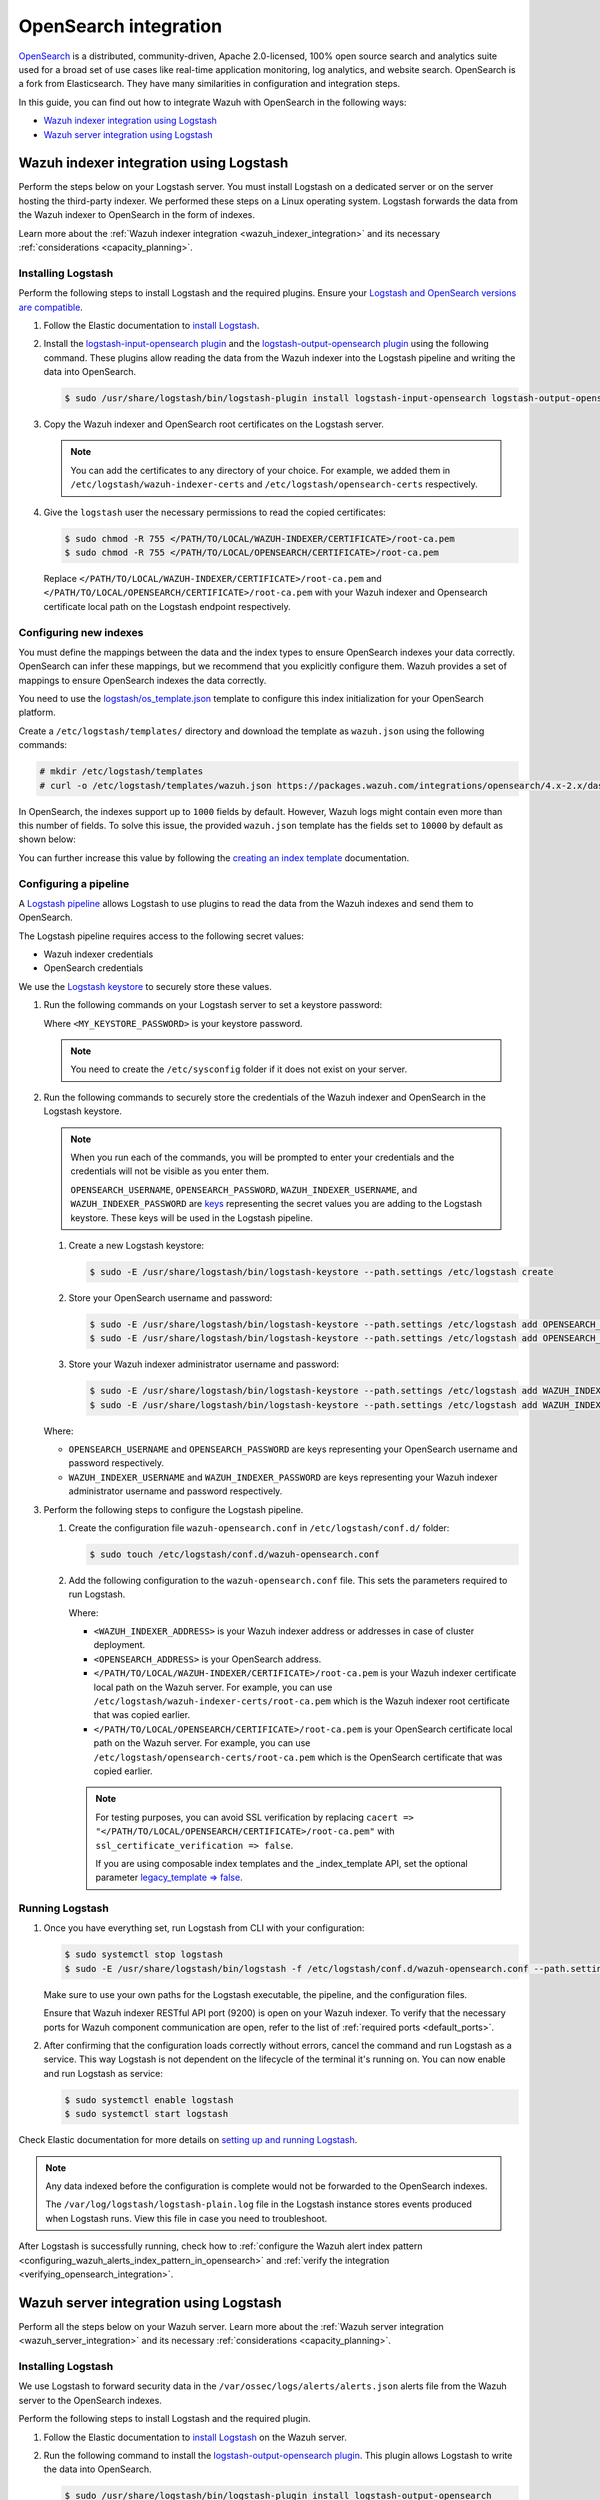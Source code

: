 .. Copyright (C) 2015, Wazuh, Inc.

.. meta::
   :description: Find out how to integrate Wazuh with Opensearch in this integration guide.

OpenSearch integration
======================

`OpenSearch <https://opensearch.org/>`__ is a distributed, community-driven, Apache 2.0-licensed, 100% open source search and analytics suite used for a broad set of use cases like real-time application monitoring, log analytics, and website search. OpenSearch is a fork from Elasticsearch. They have many similarities in configuration and integration steps.

In this guide, you can find out how to integrate Wazuh with OpenSearch in the following ways:

-  `Wazuh indexer integration using Logstash`_
-  `Wazuh server integration using Logstash`_

.. thumbnail:: /images/integrations/integration-diagram-opensearch.png
   :title: OpenSearch integration diagram
   :align: center
   :width: 80%

Wazuh indexer integration using Logstash
----------------------------------------

Perform the steps below on your Logstash server. You must install Logstash on a dedicated server or on the server hosting the third-party indexer. We performed these steps on a Linux operating system. Logstash forwards the data from the Wazuh indexer to OpenSearch in the form of indexes.

Learn more about the :ref:`Wazuh indexer integration <wazuh_indexer_integration>` and its necessary :ref:`considerations <capacity_planning>`.

Installing Logstash
^^^^^^^^^^^^^^^^^^^

Perform the following steps to install Logstash and the required plugins. Ensure your `Logstash and OpenSearch versions are compatible <https://opensearch.org/docs/latest/tools/index/#compatibility-matrices>`__.

#. Follow the Elastic documentation to `install Logstash <https://www.elastic.co/guide/en/logstash/current/installing-logstash.html>`__.
#. Install the `logstash-input-opensearch plugin <https://github.com/opensearch-project/logstash-input-opensearch>`__ and the `logstash-output-opensearch plugin <https://github.com/opensearch-project/logstash-output-opensearch>`__ using the following command. These plugins allow reading the data from the Wazuh indexer into the Logstash pipeline and writing the data into OpenSearch.

   .. code-block:: console

      $ sudo /usr/share/logstash/bin/logstash-plugin install logstash-input-opensearch logstash-output-opensearch

#. Copy the Wazuh indexer and OpenSearch root certificates on the Logstash server.

   .. note::
      
      You can add the certificates to any directory of your choice. For example, we added them in ``/etc/logstash/wazuh-indexer-certs`` and ``/etc/logstash/opensearch-certs`` respectively.

#. Give the ``logstash`` user the necessary permissions to read the copied certificates:

   .. code-block:: console

      $ sudo chmod -R 755 </PATH/TO/LOCAL/WAZUH-INDEXER/CERTIFICATE>/root-ca.pem
      $ sudo chmod -R 755 </PATH/TO/LOCAL/OPENSEARCH/CERTIFICATE>/root-ca.pem

   Replace ``</PATH/TO/LOCAL/WAZUH-INDEXER/CERTIFICATE>/root-ca.pem`` and ``</PATH/TO/LOCAL/OPENSEARCH/CERTIFICATE>/root-ca.pem`` with your Wazuh indexer and Opensearch certificate local path on the Logstash endpoint respectively.

Configuring new indexes
^^^^^^^^^^^^^^^^^^^^^^^

You must define the mappings between the data and the index types to ensure OpenSearch indexes your data correctly. OpenSearch can infer these mappings, but we recommend that you explicitly configure them. Wazuh provides a set of mappings to ensure OpenSearch indexes the data correctly.

You need to use the `logstash/os_template.json <https://packages.wazuh.com/integrations/opensearch/4.x-2.x/dashboards/wz-os-4.x-2.x-template.json>`__ template to configure this index initialization for your OpenSearch platform.

Create a ``/etc/logstash/templates/`` directory and download the template as ``wazuh.json`` using the following commands:

.. code-block:: console

   # mkdir /etc/logstash/templates
   # curl -o /etc/logstash/templates/wazuh.json https://packages.wazuh.com/integrations/opensearch/4.x-2.x/dashboards/wz-os-4.x-2.x-template.json

In OpenSearch, the indexes support up to ``1000`` fields by default. However, Wazuh logs might contain even more than this number of fields. To solve this issue, the provided ``wazuh.json`` template has the fields set to ``10000`` by default as shown below:

.. code-block:: none
   :emphasize-lines: 8

   ...
   "template": {
     ...
     "settings": {
           ...
           "mapping": {
            "total_fields": {
               "limit": 10000
            }
           }
           ...
     }
     ...
   }
   ...

You can further increase this value by following the `creating an index template <https://opensearch.org/docs/latest/im-plugin/index-templates/>`__ documentation.

Configuring a pipeline
^^^^^^^^^^^^^^^^^^^^^^

A `Logstash pipeline <https://www.elastic.co/guide/en/logstash/current/configuration.html>`__ allows Logstash to use plugins to read the data from the Wazuh indexes and send them to OpenSearch.

The Logstash pipeline requires access to the following secret values:

-  Wazuh indexer credentials
-  OpenSearch credentials

We use the  `Logstash keystore <https://www.elastic.co/guide/en/logstash/current/keystore.html>`__ to securely store these values.

#. Run the following commands on your Logstash server to set a keystore password:

   .. code-block:: console
      :emphasize-lines: 2,3

      $ set +o history
      $ echo 'LOGSTASH_KEYSTORE_PASS="<MY_KEYSTORE_PASSWORD>"'| sudo tee /etc/sysconfig/logstash
      $ export LOGSTASH_KEYSTORE_PASS=<MY_KEYSTORE_PASSWORD>
      $ set -o history
      $ sudo chown root /etc/sysconfig/logstash
      $ sudo chmod 600 /etc/sysconfig/logstash
      $ sudo systemctl start logstash

   Where ``<MY_KEYSTORE_PASSWORD>`` is your keystore password.

   .. note::
      
      You need to create the ``/etc/sysconfig`` folder if it does not exist on your server.

#. Run the following commands to securely store the credentials of the Wazuh indexer and OpenSearch in the Logstash keystore.

   .. note::

      When you run each of the commands, you will be prompted to enter your credentials and the credentials will not be visible as you enter them.

      ``OPENSEARCH_USERNAME``, ``OPENSEARCH_PASSWORD``, ``WAZUH_INDEXER_USERNAME``, and ``WAZUH_INDEXER_PASSWORD`` are `keys <https://www.elastic.co/guide/en/logstash/current/keystore.html>`__ representing the secret values you are adding to the Logstash keystore. These keys will be used in the Logstash pipeline.

   #. Create a new Logstash keystore:

      .. code-block:: console

         $ sudo -E /usr/share/logstash/bin/logstash-keystore --path.settings /etc/logstash create
   
   #. Store your OpenSearch username and password:

      .. code-block:: console
      
         $ sudo -E /usr/share/logstash/bin/logstash-keystore --path.settings /etc/logstash add OPENSEARCH_USERNAME
         $ sudo -E /usr/share/logstash/bin/logstash-keystore --path.settings /etc/logstash add OPENSEARCH_PASSWORD

   #. Store your Wazuh indexer administrator username and password:

      .. code-block:: console

         $ sudo -E /usr/share/logstash/bin/logstash-keystore --path.settings /etc/logstash add WAZUH_INDEXER_USERNAME
         $ sudo -E /usr/share/logstash/bin/logstash-keystore --path.settings /etc/logstash add WAZUH_INDEXER_PASSWORD

   Where:

   -  ``OPENSEARCH_USERNAME`` and ``OPENSEARCH_PASSWORD`` are keys representing your OpenSearch username and  password respectively.
   -  ``WAZUH_INDEXER_USERNAME`` and ``WAZUH_INDEXER_PASSWORD`` are keys representing your Wazuh indexer administrator username and password respectively.

#. Perform the following steps to configure the Logstash pipeline.

   #. Create the configuration file ``wazuh-opensearch.conf`` in ``/etc/logstash/conf.d/`` folder:

      .. code-block:: console

         $ sudo touch /etc/logstash/conf.d/wazuh-opensearch.conf
   
   #. Add the following configuration to the ``wazuh-opensearch.conf`` file.  This sets the parameters required to run Logstash.

      .. code-block:: none
         :emphasize-lines: 3,8,24,31

         input {
           opensearch {
            hosts =>  ["<WAZUH_INDEXER_ADDRESS>:9200"]
            user  =>  "${WAZUH_INDEXER_USERNAME}"
            password  =>  "${WAZUH_INDEXER_PASSWORD}"
            index =>  "wazuh-alerts-4.x-*"
            ssl => true
            ca_file => "</PATH/TO/LOCAL/WAZUH-INDEXER/CERTIFICATE>/root-ca.pem"
            query =>  '{
                "query": {
                   "range": {
                      "@timestamp": {
                         "gt": "now-1m"
                      }
                   }
                }
            }'
            schedule => "* * * * *"
           }
         }
         
         output {
             opensearch {
               hosts => ["<OPENSEARCH_ADDRESS>"]
               auth_type => {
                  type => 'basic'
                  user => '${OPENSEARCH_USERNAME}'
                  password => '${OPENSEARCH_PASSWORD}'
               }
               index  => "wazuh-alerts-4.x-%{+YYYY.MM.dd}"
               cacert => "</PATH/TO/LOCAL/OPENSEARCH/CERTIFICATE>/root-ca.pem"
               ssl => true
               template => "/etc/logstash/templates/wazuh.json"
               template_name => "wazuh"
               template_overwrite => true
               legacy_template => false
             }
         }

      Where:

      -  ``<WAZUH_INDEXER_ADDRESS>`` is your Wazuh indexer address or addresses in case of cluster deployment.
      -  ``<OPENSEARCH_ADDRESS>`` is your OpenSearch address.
      -  ``</PATH/TO/LOCAL/WAZUH-INDEXER/CERTIFICATE>/root-ca.pem`` is your Wazuh indexer certificate local path on the Wazuh server. For example,  you can use ``/etc/logstash/wazuh-indexer-certs/root-ca.pem`` which is the Wazuh indexer root certificate that was copied earlier.
      -  ``</PATH/TO/LOCAL/OPENSEARCH/CERTIFICATE>/root-ca.pem`` is your OpenSearch certificate local path on the Wazuh server. For example, you can use ``/etc/logstash/opensearch-certs/root-ca.pem`` which is the OpenSearch certificate that was copied earlier.

      .. note::
         
         For testing purposes, you can avoid SSL verification by replacing ``cacert => "</PATH/TO/LOCAL/OPENSEARCH/CERTIFICATE>/root-ca.pem"`` with ``ssl_certificate_verification => false``.

         If you are using composable index templates and the _index_template API, set the optional parameter `legacy_template => false <https://opensearch.org/docs/latest/tools/logstash/ship-to-opensearch/#optional-parameters>`__.

Running Logstash
^^^^^^^^^^^^^^^^

#. Once you have everything set, run Logstash from CLI with your configuration:

   .. code-block:: console

      $ sudo systemctl stop logstash
      $ sudo -E /usr/share/logstash/bin/logstash -f /etc/logstash/conf.d/wazuh-opensearch.conf --path.settings /etc/logstash/

   Make sure to use your own paths for the Logstash executable, the pipeline, and the configuration files.

   Ensure that Wazuh indexer RESTful API port (9200) is open on your Wazuh indexer. To verify that the necessary ports for Wazuh component communication are open, refer to the list of :ref:`required ports <default_ports>`.

#. After confirming that the configuration loads correctly without errors, cancel the command and run Logstash as a service. This way Logstash is not dependent on the lifecycle of the terminal it's running on. You can now enable and run Logstash as service:

   .. code-block:: console

      $ sudo systemctl enable logstash
      $ sudo systemctl start logstash

Check Elastic documentation for more details on `setting up and running Logstash <https://www.elastic.co/guide/en/logstash/current/setup-logstash.html>`__.

.. note::
   
   Any data indexed before the configuration is complete would not be forwarded to the OpenSearch indexes.

   The ``/var/log/logstash/logstash-plain.log`` file in the Logstash instance stores events produced when Logstash runs. View this file in case you need to troubleshoot.

After Logstash is successfully running, check how to :ref:`configure the Wazuh alert index pattern <configuring_wazuh_alerts_index_pattern_in_opensearch>` and :ref:`verify the integration <verifying_opensearch_integration>`.

Wazuh server integration using Logstash
---------------------------------------

Perform all the steps below on your Wazuh server. Learn more about the :ref:`Wazuh server integration <wazuh_server_integration>` and its necessary :ref:`considerations <capacity_planning>`.

Installing Logstash
^^^^^^^^^^^^^^^^^^^

We use Logstash to forward security data in the ``/var/ossec/logs/alerts/alerts.json`` alerts file from the Wazuh server to the OpenSearch indexes.

Perform the following steps to install Logstash and the required plugin.

#. Follow the Elastic documentation to `install Logstash <https://www.elastic.co/guide/en/logstash/current/installing-logstash.html>`__ on the Wazuh server.
#. Run the following command to install the `logstash-output-opensearch plugin <https://github.com/opensearch-project/logstash-output-opensearch>`__. This plugin allows Logstash to write the data into OpenSearch.

   .. code-block:: console

      $ sudo /usr/share/logstash/bin/logstash-plugin install logstash-output-opensearch

#. Copy the OpenSearch root certificate to the Wazuh server. You can add the certificate to any directory of your choice. In our case, we add it in the ``/etc/logstash/opensearch-certs`` directory.

#. Give the ``logstash`` user the necessary permissions to read the copied certificates:

   .. code-block:: console

      $ sudo chmod -R 755 </PATH/TO/LOCAL/OPENSEARCH/CERTIFICATE>/root-ca.pem

   Replace ``</PATH/TO/LOCAL/OPENSEARCH/CERTIFICATE>/root-ca.pem`` with your OpenSearch certificate local path on the Wazuh server.

Configuring new indexes
^^^^^^^^^^^^^^^^^^^^^^^

You must define the mappings between the data and the index types to ensure Opensearch indexes your data correctly. Opensearch can infer these mappings, but we recommend that you explicitly configure them. Wazuh provides a set of mappings to ensure Opensearch indexes the data correctly.

You need to use the `logstash/os_template.json <https://packages.wazuh.com/integrations/opensearch/4.x-2.x/dashboards/wz-os-4.x-2.x-template.json>`__ template to configure this index initialization for your Opensearch platform. The ``refresh_interval`` is set to ``5s`` in the template we provide.

Create a ``/etc/logstash/templates/`` directory and download the template as ``wazuh.json`` using the following commands:

.. code-block:: console

   # mkdir /etc/logstash/templates
   # curl -o /etc/logstash/templates/wazuh.json https://packages.wazuh.com/integrations/opensearch/4.x-2.x/dashboards/wz-os-4.x-2.x-template.json

In OpenSearch, the indexes support up to ``1000`` fields by default. However, Wazuh logs might contain even more than this number of fields. To solve this issue, the provided ``wazuh.json`` template has the fields set to ``10000`` by default as shown below:

.. code-block:: none
   :emphasize-lines: 8

   ...
   "template": {
     ...
     "settings": {
           ...
           "mapping": {
            "total_fields": {
               "limit": 10000
            }
           }
           ...
     }
     ...
   }
   ...

You can further increase this value by following the `creating an index template <https://opensearch.org/docs/latest/im-plugin/index-templates/>`__ documentation.

Configuring a pipeline
^^^^^^^^^^^^^^^^^^^^^^

A `Logstash pipeline <https://www.elastic.co/guide/en/logstash/current/configuration.html>`__ allows Logstash to use plugins to read the data in the Wazuh ``/var/ossec/logs/alerts/alerts.json`` alerts file and send them to OpenSearch.

The Logstash pipeline requires access to your OpenSearch credentials.

We use the `Logstash keystore <https://www.elastic.co/guide/en/logstash/current/keystore.html>`__ to securely store these values.

#. Run the following commands on your Logstash server to set a keystore password:

   .. code-block:: console
      :emphasize-lines: 2,3

      $ set +o history
      $ echo 'LOGSTASH_KEYSTORE_PASS="<MY_KEYSTORE_PASSWORD>"'| sudo tee /etc/sysconfig/logstash
      $ export LOGSTASH_KEYSTORE_PASS=<MY_KEYSTORE_PASSWORD>
      $ set -o history
      $ sudo chown root /etc/sysconfig/logstash
      $ sudo chmod 600 /etc/sysconfig/logstash
      $ sudo systemctl start logstash

   Where ``<MY_KEYSTORE_PASSWORD>`` is your keystore password.

   .. note::
      
      You need to create the ``/etc/sysconfig`` folder if it does not exist on your server.

#. Run the following commands to securely store the credentials of OpenSearch.

   .. note::
      
      When you run each of the commands, you will be prompted to enter your credentials and the credentials will not be visible as you enter them.

      ``OPENSEARCH_USERNAME`` and ``OPENSEARCH_PASSWORD`` are `keys <https://www.elastic.co/guide/en/logstash/current/keystore.html>`__ representing the secret values you are adding to the Logstash keystore. These keys will be used in the Logstash pipeline.

   #. Create a new Logstash keystore:

      .. code-block:: console

         $ sudo -E /usr/share/logstash/bin/logstash-keystore --path.settings /etc/logstash create

   #. Store your OpenSearch username and password:

      .. code-block:: console

         $ sudo -E /usr/share/logstash/bin/logstash-keystore --path.settings /etc/logstash add OPENSEARCH_USERNAME
         $ sudo -E /usr/share/logstash/bin/logstash-keystore --path.settings /etc/logstash add OPENSEARCH_PASSWORD

      Where ``OPENSEARCH_USERNAME`` and ``OPENSEARCH_PASSWORD`` are keys representing your OpenSearch username and password respectively.

#. Perform the following steps to configure the Logstash pipeline.

   #. Create the configuration file ``wazuh-opensearch.conf`` in ``/etc/logstash/conf.d/`` folder:

      .. code-block:: console

         $ sudo touch /etc/logstash/conf.d/wazuh-opensearch.conf

   #. Add the following configuration to the ``wazuh-opensearch.conf`` file. This sets the parameters required to run Logstash.

      .. code-block:: console
         :emphasize-lines: 15,22

         input {
           file {
             id => "wazuh_alerts"
             codec => "json"
             start_position => "beginning"
             stat_interval => "1 second"
             path => "/var/ossec/logs/alerts/alerts.json"
             mode => "tail"
             ecs_compatibility => "disabled"
           }
         }
         
         output {
             opensearch {
               hosts => ["<OPENSEARCH_ADDRESS>"]
               auth_type => {
                  type => 'basic'
                  user => '${OPENSEARCH_USERNAME}'
                  password => '${OPENSEARCH_PASSWORD}'
               }
               index  => "wazuh-alerts-4.x-%{+YYYY.MM.dd}"
               cacert => "</PATH/TO/LOCAL/OPENSEARCH/CERTIFICATE>/root-ca.pem"
               ssl => true
               template => "/etc/logstash/templates/wazuh.json"
               template_name => "wazuh"
               template_overwrite => true
               legacy_template => false
             }
         }

      Where:

      -  ``<OPENSEARCH_ADDRESS>`` is your OpenSearch IP address.
      -  ``</PATH/TO/LOCAL/OPENSEARCH/CERTIFICATE>/root-ca.pem`` is your OpenSearch certificate local path on the Wazuh server. In our case, we used ``/etc/logstash/opensearch-certs/root-ca.pem``.

      .. note::
         
         For testing purposes, you can avoid SSL verification by replacing ``cacert => "</PATH/TO/LOCAL/OPENSEARCH/CERTIFICATE>/root-ca.pem"`` with ``ssl_certificate_verification => false``.

         If you are using composable index templates and the _index_template API, set the optional parameter `legacy_template => false <https://opensearch.org/docs/latest/tools/logstash/ship-to-opensearch/#optional-parameters>`__.

#. By default the ``/var/ossec/logs/alerts/alerts.json`` file is owned by the ``wazuh`` user with restrictive permissions. You must add the ``logstash`` user to the ``wazuh`` group so it can read the file when running Logstash as a service:

   .. code-block:: console

      $ sudo usermod -a -G wazuh logstash

Running Logstash
^^^^^^^^^^^^^^^^

#. Once you have everything set, run Logstash from CLI with your configuration:

   .. code-block:: console

      $ sudo systemctl stop logstash
      $ sudo -E /usr/share/logstash/bin/logstash -f /etc/logstash/conf.d/wazuh-opensearch.conf --path.settings /etc/logstash/

   Make sure to use your own paths for the executable, the pipeline, and the configuration files.

   Ensure that Wazuh server RESTful API port (55000) is open on your Wazuh server. To verify that the necessary ports for Wazuh component communication are open, refer to the list of :ref:`required ports <default_ports>`.

#. After confirming that the configuration loads correctly without errors, cancel the command and run Logstash as a service. This way Logstash is not dependent on the lifecycle of the terminal it's running on. You can now enable and run Logstash as a service:

   .. code-block:: console

      $ sudo systemctl enable logstash
      $ sudo systemctl start logstash

.. note::
   
   Any data indexed before the configuration is complete would not be forwarded to the OpenSearch indexes.

   The ``/var/log/logstash/logstash-plain.log`` file in the Logstash instance stores events generated when Logstash runs. View this file in case you need to troubleshoot.

Check Elastic documentation for more details on `setting up and running Logstash <https://www.elastic.co/guide/en/logstash/current/setup-logstash.html>`__.

.. _configuring_wazuh_alerts_index_pattern_in_opensearch:

Configuring the Wazuh alerts index pattern in OpenSearch
--------------------------------------------------------

In Opensearch Dashboards, do the following to create the index pattern name for the Wazuh alerts.

#. Select **☰** > **Management** > **Dashboards Management**.
#. Choose **Index Patterns** and select **Create index pattern**.
#. Define ``wazuh-alerts-*`` as the index pattern name.
#. Select **timestamp** as the primary time field for use with the global time filter. Then **Create the index pattern**.
#. Open the menu and select **Discover** under **OpenSearch Dashboards**.

.. thumbnail:: /images/integrations/configuring-index-pattern-in-opensearch.gif
   :title: Configuring the Wazuh alerts index pattern in OpenSearch
   :align: center
   :width: 80%

.. _verifying_opensearch_integration:

Verifying the integration
-------------------------

To check the integration with OpenSearch, navigate to **Discover** in OpenSearch Dashboards and verify that you can find  the Wazuh security data within the index pattern ``wazuh-alerts-4.x*``.

.. thumbnail:: /images/integrations/finding-security-data-in-opensearch.png
   :title: Verify finding security data
   :align: center
   :width: 80%

.. _openSearch_dashboards:

OpenSearch dashboards
---------------------

Wazuh provides several `dashboards for OpenSearch <https://packages.wazuh.com/integrations/opensearch/4.x-2.x/dashboards/wz-os-4.x-2.x-dashboards.ndjson>`__. After finishing with the OpenSearch integration setup, these dashboards display your Wazuh alerts in OpenSearch.

.. thumbnail:: /images/integrations/security-events-dashboard-for-opensearch.png
   :title: Threat Hunting dashboard for Opensearch
   :align: center
   :width: 80%

Importing these dashboards defines the index pattern name ``wazuh-alerts-*``. The index pattern name is necessary for creating index names and receiving alerts.

Follow the next steps to import the Wazuh dashboards for OpenSearch.

#. Run the command below to download the Wazuh dashboard file for OpenSearch.

   #. If you are accessing the OpenSearch dashboard from a  Linux or macOS system:

      .. code-block:: console

         # wget https://packages.wazuh.com/integrations/opensearch/4.x-2.x/dashboards/wz-os-4.x-2.x-dashboards.ndjson

   #. If you are accessing the Opensearch dashboard from a Windows system (run the command using Powershell):

      .. code-block:: powershell

         # Invoke-WebRequest -Uri "https://packages.wazuh.com/integrations/opensearch/4.x-2.x/dashboards/wz-os-4.x-2.x-dashboards.ndjson" -OutFile "allDashboards.ndjson"

#. In OpenSearch Dashboards, navigate to **Management** > **Dashboards management**.
#. Click on **Saved Objects** and click **Import**.
#. Click on the **Import** icon, browse your files, and select the dashboard file.
#. Click the **Import** button to start importing then click **Done**.
#. To find the imported dashboards, navigate to **Dashboard** under **OpenSearch Dashboards**.

.. thumbnail:: /images/integrations/import-dashboard-in-opensearch.gif
   :title: Import dashboard file in Opensearch
   :align: center
   :width: 80%
